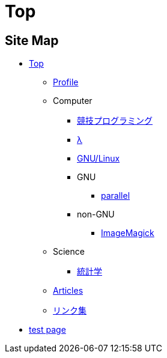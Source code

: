Top
===

// いままで色々な方法でホームページを作ろうと試みてきましたが，静的サイトジェネレータ自作という形で落ち着きました．

== Site Map


* link:/[Top]
** link:/profile/[Profile]
// ** link:/computer/[Computer]
** Computer 
// *** link:/computer/tools.html[Tools]
// *** link:/computer/programming.html[Programming]
*** link:/computer/kyopro.html[競技プログラミング]
*** link:/computer/lambda.html[λ]
*** link:/computer/linux.html[GNU/Linux]
// *** link:/computer/coreutils.html[coreutils]
*** GNU
**** link:/computer/gnu/parallel.html[parallel]
*** non-GNU
**** link:/computer/nongnu/imagemagick.html[ImageMagick]
// *** Language
// **** link:/computer/language/cpp.html[C++]
// **** link:/computer/language/python.html[Python]
** Science
*** link:/science/statistics.html[統計学]
// *** link:/science/math/[数学]
** link:/articles/[Articles]
** link:/links.html[リンク集]
* link:/test.html[test page]
